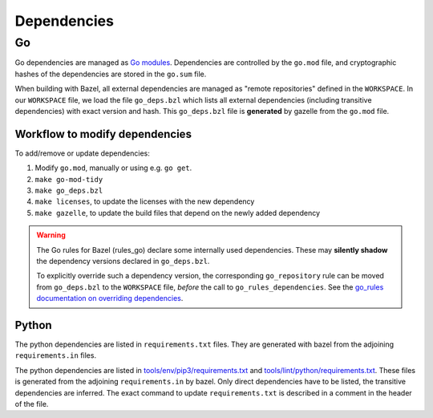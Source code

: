 .. _external-dependencies:

Dependencies
============

Go
--
Go dependencies are managed as `Go modules <https://golang.org/ref/mod>`_.
Dependencies are controlled by the ``go.mod`` file, and cryptographic hashes of
the dependencies are stored in the ``go.sum`` file.

When building with Bazel, all external dependencies are managed as "remote
repositories" defined in the ``WORKSPACE``.
In our ``WORKSPACE`` file, we load the file ``go_deps.bzl`` which lists all
external dependencies (including transitive dependencies) with exact version
and hash.
This ``go_deps.bzl`` file is **generated** by gazelle from the ``go.mod`` file.

Workflow to modify dependencies
^^^^^^^^^^^^^^^^^^^^^^^^^^^^^^^

To add/remove or update dependencies:

1. Modify ``go.mod``, manually or using e.g. ``go get``.
2. ``make go-mod-tidy``
3. ``make go_deps.bzl``
4. ``make licenses``, to update the licenses with the new dependency
5. ``make gazelle``, to update the build files that depend on the newly added dependency

.. Warning::
  The Go rules for Bazel (rules_go) declare some internally used dependencies.
  These may **silently shadow** the dependency versions declared in
  ``go_deps.bzl``.

  To explicitly override such a dependency version, the corresponding
  ``go_repository`` rule can be moved from ``go_deps.bzl`` to the
  ``WORKSPACE`` file, *before* the call to ``go_rules_dependencies``.
  See the `go_rules documentation on overriding dependencies <https://github.com/bazelbuild/rules_go/blob/master/go/dependencies.rst#overriding-dependencies>`_.


Python
^^^^^^

The python dependencies are listed in ``requirements.txt`` files. They are generated with bazel from the
adjoining ``requirements.in`` files.

The python dependencies are listed in `tools/env/pip3/requirements.txt
<https://github.com/scionproto/scion/blob/master/tools/env/pip3/requirements.txt>`__
and `tools/lint/python/requirements.txt
<https://github.com/scionproto/scion/blob/master/tools/lint/python/requirements.txt>`__.
These files is generated from the adjoining ``requirements.in`` by bazel. Only
direct dependencies have to be listed, the transitive dependencies are inferred.
The exact command to update ``requirements.txt`` is described in a comment in
the header of the file.
